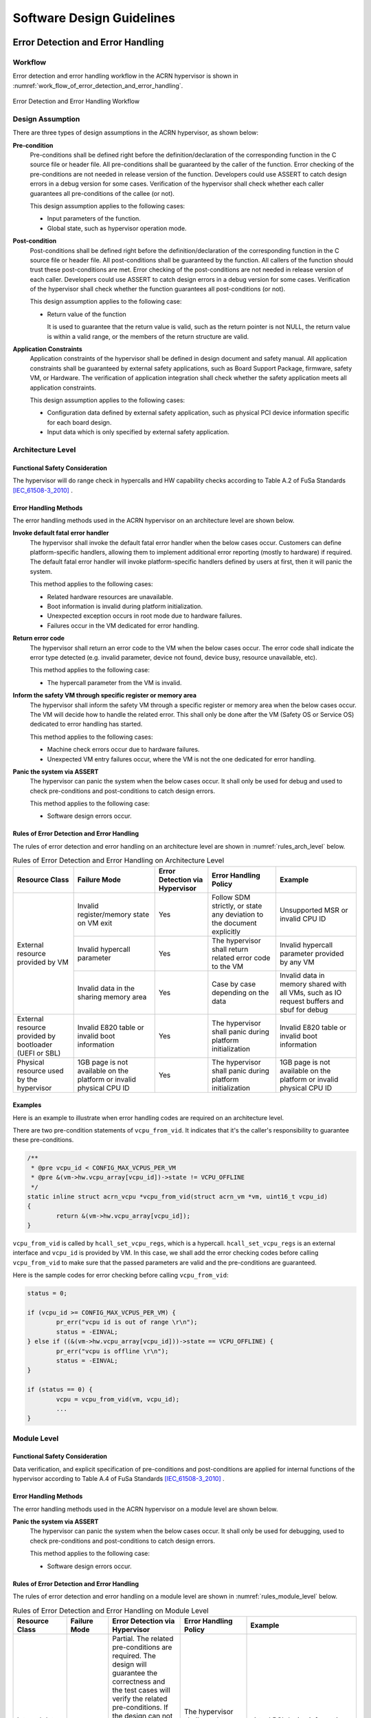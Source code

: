 .. _sw_design_guidelines:

Software Design Guidelines
##########################

Error Detection and Error Handling
**********************************

Workflow
========

Error detection and error handling workflow in the ACRN hypervisor is shown in
:numref:`work_flow_of_error_detection_and_error_handling`.

.. figure:: images/work_flow_of_error_detection_and_error_handling.png
   :align: center
   :name: work_flow_of_error_detection_and_error_handling

   Error Detection and Error Handling Workflow


Design Assumption
=================

There are three types of design assumptions in the ACRN hypervisor, as shown
below:

**Pre-condition**
  Pre-conditions shall be defined right before the definition/declaration of
  the corresponding function in the C source file or header file.
  All pre-conditions shall be guaranteed by the caller of the function.
  Error checking of the pre-conditions are not needed in release version of the
  function. Developers could use ASSERT to catch design errors in a debug
  version for some cases. Verification of the hypervisor shall check whether
  each caller guarantees all pre-conditions of the callee (or not).

  This design assumption applies to the following cases:

  - Input parameters of the function.
  - Global state, such as hypervisor operation mode.

**Post-condition**
  Post-conditions shall be defined right before the definition/declaration of
  the corresponding function in the C source file or header file.
  All post-conditions shall be guaranteed by the function. All callers of the
  function should trust these post-conditions are met.
  Error checking of the post-conditions are not needed in release version of
  each caller. Developers could use ASSERT to catch design errors in a debug
  version for some cases. Verification of the hypervisor shall check whether the
  function guarantees all post-conditions (or not).

  This design assumption applies to the following case:

  - Return value of the function

    It is used to guarantee that the return value is valid, such as the return
    pointer is not NULL, the return value is within a valid range, or the
    members of the return structure are valid.


**Application Constraints**
  Application constraints of the hypervisor shall be defined in design document
  and safety manual.
  All application constraints shall be guaranteed by external safety
  applications, such as Board Support Package, firmware, safety VM, or Hardware.
  The verification of application integration shall check whether the safety
  application meets all application constraints.

  This design assumption applies to the following cases:

  - Configuration data defined by external safety application, such as physical
    PCI device information specific for each board design.

  - Input data which is only specified by external safety application.


Architecture Level
==================

Functional Safety Consideration
-------------------------------

The hypervisor will do range check in hypercalls and HW capability checks
according to Table A.2 of FuSa Standards [IEC_61508-3_2010]_ .

Error Handling Methods
----------------------

The error handling methods used in the ACRN hypervisor on an architecture level
are shown below.

**Invoke default fatal error handler**
  The hypervisor shall invoke the default fatal error handler when the below
  cases occur. Customers can define platform-specific handlers, allowing them to
  implement additional error reporting (mostly to hardware) if required. The
  default fatal error handler will invoke platform-specific handlers defined by
  users at first, then it will panic the system.

  This method applies to the following cases:

  - Related hardware resources are unavailable.
  - Boot information is invalid during platform initialization.
  - Unexpected exception occurs in root mode due to hardware failures.
  - Failures occur in the VM dedicated for error handling.

**Return error code**
  The hypervisor shall return an error code to the VM when the below cases
  occur. The error code shall indicate the error type detected (e.g. invalid
  parameter, device not found, device busy, resource unavailable, etc).

  This method applies to the following case:

  - The hypercall parameter from the VM is invalid.

**Inform the safety VM through specific register or memory area**
  The hypervisor shall inform the safety VM through a specific register or
  memory area when the below cases occur. The VM will decide how to handle the
  related error. This shall only be done after the VM (Safety OS or Service OS)
  dedicated to error handling has started.

  This method applies to the following cases:

  - Machine check errors occur due to hardware failures.

  - Unexpected VM entry failures occur, where the VM is not the one dedicated
    for error handling.

**Panic the system via ASSERT**
  The hypervisor can panic the system when the below cases occur. It shall
  only be used for debug and used to check pre-conditions and post-conditions
  to catch design errors.

  This method applies to the following case:

  - Software design errors occur.


Rules of Error Detection and Error Handling
-------------------------------------------

The rules of error detection and error handling on an architecture level are
shown in :numref:`rules_arch_level` below.

.. table:: Rules of Error Detection and Error Handling on Architecture Level
   :align: center
   :widths: auto
   :name: rules_arch_level

   +--------------------+-------------------------+--------------+---------------------------+-------------------------+
   | Resource Class     | Failure Mode            | Error        | Error Handling Policy     | Example                 |
   |                    |                         | Detection    |                           |                         |
   |                    |                         | via          |                           |                         |
   |                    |                         | Hypervisor   |                           |                         |
   +====================+=========================+==============+===========================+=========================+
   | External resource  | Invalid register/memory | Yes          | Follow SDM strictly, or   | Unsupported MSR         |
   | provided by VM     | state on VM exit        |              | state any deviation to the| or invalid CPU ID       |
   |                    |                         |              | document explicitly       |                         |
   |                    +-------------------------+--------------+---------------------------+-------------------------+
   |                    | Invalid hypercall       | Yes          | The hypervisor shall      | Invalid hypercall       |
   |                    | parameter               |              | return related error code | parameter provided by   |
   |                    |                         |              | to the VM                 | any VM                  |
   |                    +-------------------------+--------------+---------------------------+-------------------------+
   |                    | Invalid data in the     | Yes          | Case by case depending    | Invalid data in memory  |
   |                    | sharing memory area     |              | on the data               | shared with all VMs,    |
   |                    |                         |              |                           | such as IO request      |
   |                    |                         |              |                           | buffers and sbuf for    |
   |                    |                         |              |                           | debug                   |
   +--------------------+-------------------------+--------------+---------------------------+-------------------------+
   | External resource  | Invalid E820 table or   | Yes          | The hypervisor shall      | Invalid E820 table or   |
   | provided by        | invalid boot information|              | panic during platform     | invalid boot information|
   | bootloader         |                         |              | initialization            |                         |
   | (UEFI or SBL)      |                         |              |                           |                         |
   +--------------------+-------------------------+--------------+---------------------------+-------------------------+
   | Physical resource  | 1GB page is not         | Yes          | The hypervisor shall      | 1GB page is not         |
   | used by the        | available on the        |              | panic during platform     | available on the        |
   | hypervisor         | platform or invalid     |              | initialization            | platform or invalid     |
   |                    | physical CPU ID         |              |                           | physical CPU ID         |
   +--------------------+-------------------------+--------------+---------------------------+-------------------------+


Examples
--------

Here is an example to illustrate when error handling codes are required on
an architecture level.

There are two pre-condition statements of ``vcpu_from_vid``. It indicates that
it's the caller's responsibility to guarantee these pre-conditions.

.. code-block:: c

  /**
   * @pre vcpu_id < CONFIG_MAX_VCPUS_PER_VM
   * @pre &(vm->hw.vcpu_array[vcpu_id])->state != VCPU_OFFLINE
   */
  static inline struct acrn_vcpu *vcpu_from_vid(struct acrn_vm *vm, uint16_t vcpu_id)
  {
          return &(vm->hw.vcpu_array[vcpu_id]);
  }

``vcpu_from_vid`` is called by ``hcall_set_vcpu_regs``, which is a hypercall.
``hcall_set_vcpu_regs`` is an external interface and ``vcpu_id`` is provided by
VM. In this case, we shall add the error checking codes before calling
``vcpu_from_vid`` to make sure that the passed parameters are valid and the
pre-conditions are guaranteed.

Here is the sample codes for error checking before calling ``vcpu_from_vid``:

.. code-block:: c

  status = 0;

  if (vcpu_id >= CONFIG_MAX_VCPUS_PER_VM) {
          pr_err("vcpu id is out of range \r\n");
          status = -EINVAL;
  } else if ((&(vm->hw.vcpu_array[vcpu_id]))->state == VCPU_OFFLINE) {
          pr_err("vcpu is offline \r\n");
          status = -EINVAL;
  }

  if (status == 0) {
          vcpu = vcpu_from_vid(vm, vcpu_id);
          ...
  }


Module Level
============

Functional Safety Consideration
-------------------------------

Data verification, and explicit specification of pre-conditions and post-conditions
are applied for internal functions of the hypervisor according to Table A.4 of
FuSa Standards [IEC_61508-3_2010]_ .

Error Handling Methods
----------------------

The error handling methods used in the ACRN hypervisor on a module level are
shown below.

**Panic the system via ASSERT**
  The hypervisor can panic the system when the below cases occur. It shall
  only be used for debugging, used to check pre-conditions and post-conditions
  to catch design errors.

  This method applies to the following case:

  - Software design errors occur.


Rules of Error Detection and Error Handling
-------------------------------------------

The rules of error detection and error handling on a module level are shown in
:numref:`rules_module_level` below.

.. table:: Rules of Error Detection and Error Handling on Module Level
   :align: center
   :widths: auto
   :name: rules_module_level

   +--------------------+-----------+----------------------------+---------------------------+-------------------------+
   | Resource Class     | Failure   | Error Detection via        | Error Handling Policy     | Example                 |
   |                    | Mode      | Hypervisor                 |                           |                         |
   +====================+===========+============================+===========================+=========================+
   | Internal data of   | N/A       | Partial.                   | The hypervisor shall use  | virtual PCI device      |
   | the hypervisor     |           | The related pre-conditions | the internal resource/data| information, defined    |
   |                    |           | are required.              | directly.                 | with array 'pci_vdevs[]'|
   |                    |           | The design will guarantee  |                           | through static          |
   |                    |           | the correctness and the    |                           | allocation.             |
   |                    |           | test cases will verify the |                           |                         |
   |                    |           | related pre-conditions.    |                           |                         |
   |                    |           | If the design can not      |                           |                         |
   |                    |           | guarantee the correctness, |                           |                         |
   |                    |           | the related error handling |                           |                         |
   |                    |           | codes need to be added.    |                           |                         |
   |                    |           | Note: Some examples of     |                           |                         |
   |                    |           | pre-conditions are listed, |                           |                         |
   |                    |           | like non-empty array, valid|                           |                         |
   |                    |           | array size and non-null    |                           |                         |
   |                    |           | pointer.                   |                           |                         |
   +--------------------+-----------+----------------------------+---------------------------+-------------------------+
   | Configuration data | Corrupted | No.                        | The bootloader initializes| 'vm_config->pci_ptdevs' |
   | of the VM          | VM config | The related pre-conditions | hypervisor (including     | is configured           |
   |                    |           | are required.              | code, data, and bss) and  | statically.             |
   |                    |           | Note: VM configuration data| verifies the integrity of |                         |
   |                    |           | are auto generated based on| hypervisor image in which |                         |
   |                    |           | different board configs,   | VM configurations are.    |                         |
   |                    |           | they are defined           | Thus hypervisor does not  |                         |
   |                    |           | as static structure.       | need any additional       |                         |
   |                    |           |                            | mechanism.                |                         |
   +--------------------+-----------+----------------------------+---------------------------+-------------------------+
   | Configuration data | N/A       | No.                        | The hypervisor shall use  | The maximum number of   |
   | of the hypervisor  |           | The related pre-conditions | the internal resource/data| PCI devices in the VM,  |
   |                    |           | are required.              | directly.                 | defined with            |
   |                    |           | The design will guarantee  |                           | CONFIG_MAX_PCI_DEV_NUM  |
   |                    |           | the correctness and this   |                           | through configuration.  |
   |                    |           | shall be verified manually.|                           |                         |
   +--------------------+-----------+----------------------------+---------------------------+-------------------------+


Examples
--------

Here are some examples to illustrate when error handling codes are required on
a module level.

**Example_1: Analyze the function 'partition_mode_vpci_init'**

.. code-block:: c

  /**
   * @pre vm != NULL
   * @pre vm->vpci->pci_vdev_cnt <= CONFIG_MAX_PCI_DEV_NUM
   */
  static int32_t partition_mode_vpci_init(const struct acrn_vm *vm)
  {
          struct acrn_vpci *vpci = (struct acrn_vpci *)&(vm->vpci);
          struct pci_vdev *vdev;
          struct acrn_vm_config *vm_config = get_vm_config(vm->vm_id);
          struct acrn_vm_pci_ptdev_config *ptdev_config;
          uint32_t i;

          vpci->pci_vdev_cnt = vm_config->pci_ptdev_num;

          for (i = 0U; i < vpci->pci_vdev_cnt; i++) {
                  vdev = &vpci->pci_vdevs[i];
                  vdev->vpci = vpci;
                  ptdev_config = &vm_config->pci_ptdevs[i];
                  vdev->vbdf.value = ptdev_config->vbdf.value;

                  if (vdev->vbdf.value != 0U) {
                          partition_mode_pdev_init(vdev, ptdev_config->pbdf);
                          vdev->ops = &pci_ops_vdev_pt;
                  } else {
                          vdev->ops = &pci_ops_vdev_hostbridge;
                  }

                  if (vdev->ops->init != NULL) {
                          if (vdev->ops->init(vdev) != 0) {
                                  pr_err("%s() failed at PCI device (vbdf %x)!",
                                          __func__, vdev->vbdf);
                          }
                  }
          }

          return 0;
  }

``get_vm_config`` is called by ``partition_mode_vpci_init``.
There are one pre-condition and two post-conditions of ``get_vm_config``.
It indicates that the caller of ``get_vm_config`` shall guarantee these
pre-conditions and ``get_vm_config`` itself shall guarantee the post-condition.

.. code-block:: c

  /**
   * @pre vm_id < CONFIG_MAX_VM_NUM
   * @post retval != NULL
   * @post retval->pci_ptdev_num <= MAX_PCI_DEV_NUM
   */
  struct acrn_vm_config *get_vm_config(uint16_t vm_id)
  {
          return &vm_configs[vm_id];
  }

**Question_1: Is error checking required for 'vm_config'?**

No. Because 'vm_config' is getting data from ``get_vm_config`` and the
post-condition of ``get_vm_config`` guarantees that the return value is not NULL.


**Question_2: Is error checking required for 'vdev'?**

No. Here are the reasons:

a) The pre-condition of ``partition_mode_vpci_init`` guarantees that 'vm' is not
   NULL. It indicates that 'vpci' is not NULL. Since 'vdev' is getting data from
   the array 'pci_vdevs[]' via indexing, 'vdev' is not NULL as long as the index
   is valid.

b) The post-condition of ``get_vm_config`` guarantees that 'vpci->pci_vdev_cnt'
   is less than or equal to 'CONFIG_MAX_PCI_DEV_NUM', which is the array size of
   'pci_vdevs[]'. It indicates that the index used to get 'vdev' is always
   valid.

Given the two reasons above, 'vdev' is always not NULL. So, the error checking
codes are not required for 'vdev'.


**Question_3: Is error checking required for 'ptdev_config'?**

No. 'ptdev_config' is getting data from the array 'pci_vdevs[]', which is the
physical PCI device information coming from Board Support Package and firmware.
For physical PCI device information, the related application constraints
shall be defined in the design document or safety manual. For debug purpose,
developers could use ASSERT here to catch the Board Support Package or firmware
failures, which does not guarantee these application constraints.


**Question_4: Is error checking required for 'vdev->ops->init'?**

No. Here are the reasons:

a) Question_2 proves that 'vdev' is always not NULL.

b) 'vdev->ops' is fully initialized before 'vdev->ops->init' is called.

Given the two reasons above, 'vdev->ops->init' is always not NULL. So, the error
checking codes are not required for 'vdev->ops->init'.


**Question_5: How to handle the case when 'vdev->ops->init(vdev)' returns non-zero?**

This case indicates that the initialization of specific virtual device fails.
Investigation has to be done to figure out the root-cause. Default fatal error
handler shall be invoked here if it is caused by a hardware failure or invalid
boot information.


**Example_2: Analyze the function 'partition_mode_vpci_deinit'**

.. code-block:: c

  /**
   * @pre vdev != NULL
   * @pre vm->vpci->pci_vdev_cnt <= CONFIG_MAX_PCI_DEV_NUM
   */
  static void partition_mode_vpci_deinit(const struct acrn_vm *vm)
  {
          struct pci_vdev *vdev;
          uint32_t i;

          for (i = 0U; i < vm->vpci.pci_vdev_cnt; i++) {
                  vdev = (struct pci_vdev *) &(vm->vpci.pci_vdevs[i]);
                  if ((vdev->ops != NULL) && (vdev->ops->deinit != NULL)) {
                          if (vdev->ops->deinit(vdev) != 0) {
                                  pr_err("vdev->ops->deinit failed!");
                          }
                  }
                  /* TODO: implement the deinit of 'vdev->ops' */
          }
  }


**Question_6: Is error checking required for 'vdev->ops' and 'vdev->ops->init'?**

Yes. Because 'vdev->ops' and 'vdev->ops->init' can not be guaranteed to be
not NULL. If the VM called ``partition_mode_vpci_deinit`` twice, it may be NULL.


Module Level Configuration Design Guidelines
********************************************

Design Goals
============

There are two goals for module level configuration design, as shown below:

a) In order to make the hypervisor more flexible, one source code and binary
   is preferred for different platforms with different configurations;

b) If one module is not used by a specific project, the module source code is
   treated as dead code. The effort to configure it in/out shall be minimized.


Hypervisor Operation Modes
==========================

The hypervisor operation modes are shown in
:numref:`hypervisor_operation_modes` below.

.. table:: Hypervisor Operation Modes
   :align: center
   :widths: 10 10 50
   :name: hypervisor_operation_modes

   +-------------+-----------+------------------------------------------------------------------------------+
   | Operation   | Sub-modes | Description                                                                  |
   | Modes       |           |                                                                              |
   +=============+===========+==============================================================================+
   | INIT mode   | DETECT    | The hypervisor detects firmware, detects hardware resource, and reads        |
   |             | mode      | configuration data.                                                          |
   |             +-----------+------------------------------------------------------------------------------+
   |             | STARTUP   | The hypervisor initializes hardware resources, creates virtual resources like|
   |             | mode      | VCPU and VM, and executes VMLAUNCH instruction(the very first VM entry).     |
   +-------------+-----------+------------------------------------------------------------------------------+
   | OPERATIONAL | N/A       | After the first VM entry, the hypervisor runs in VMX root mode and guest OS  |
   | mode        |           | runs in VMX non-root mode.                                                   |
   +-------------+-----------+------------------------------------------------------------------------------+
   | TERMINATION | N/A       | If any fatal error is detected, the hypervisor will enter TERMINATION mode.  |
   | mode        |           | In this mode, a default fatal error handler will be invoked to handle the    |
   |             |           | fatal error.                                                                 |
   +-------------+-----------+------------------------------------------------------------------------------+


Configurable Module Properties
==============================

The properties of configurable modules are shown below:

- The functionality of the module depends on platform configurations;
- Corresponding platform configurations can be detected in DETECT mode;
- The module APIs shall be configured in DETECT mode;
- The module APIs shall be used in modes other than DETECT mode.

Platform configurations include:

- Features depending on hardware or firmware
- Configuration data provided by firmware
- Configuration data provided by BSP


Design Rules
============

The module level configuration design rules are shown below:

1. The platform configurations shall be detectable by hypervisor in DETECT mode;

2. Configurable module APIs shall be abstracted as operations which are
   implemented through a set of function pointers in the operations data
   structure;

3. Every function pointer in the operations data structure shall be instantiated
   as one module API in DETECT mode and the API is allowed to be implemented as
   empty function for some specific configurations;

4. The operations data structure shall be read-only in STARTUP mode, OPERATIONAL
   mode, and TERMINATION mode;

5. The configurable module shall only be accessed via APIs in the operations
   data structure in STARTUP mode or OPERATIONAL mode;

6. In order to guarantee that the function pointer in the operations data
   structure is dereferenced after it has been instantiated, the pre-condition
   shall be added for the function which deferences the function pointer,
   instead of checking the pointer for NULL.

.. note:: The third rule shall be double checked during code review.

Use Cases
=========

The following table shows some use cases of module level configuration design:

.. list-table:: Module Level Configuration Design Use Cases
   :widths: 10 25 20
   :header-rows: 1

   * - **Platform Configuration**
     - **Configurable Module**
     - **Prerequisite**

   * - Features depending on hardware or firmware
     - This module is used to virtualize part of LAPIC functionalities.
       It can be done via APICv or software emulation depending on CPU
       capabilities.
       For example, KBL NUC doesn't support virtual-interrupt delivery, while
       other platforms support it.
     - If a function pointer is used, the prerequisite is
       "hv_operation_mode == OPERATIONAL".

   * - Configuration data provided by firmware
     - This module is used to interact with firmware (UEFI or SBL), and the
       configuration data is provided by firmware.
       For example, UP2 uses SBL and KBL NUC uses UEFI.
     - If a function pointer is used, the prerequisite is
       "hv_operation_mode != DETECT".

   * - Configuration data provided by BSP
     - This module is used to virtualize LAPIC, and the configuration data is
       provided by BSP.
       For example, some VMs use LAPIC pass-through and the other VMs use
       vLAPIC.
     - If a function pointer is used, the prerequisite is
       "hv_operation_mode == OPERATIONAL".

.. note:: Prerequisite is used to guarantee that the function pointer used for
   configuration is dereferenced after it has been instantiated.


Examples
========

Take the module for parsing boot information as an example to illustrate the
idea of module level configuration design.

.. figure:: images/boot_information_parsing_module.png
   :align: center
   :scale: 70 %
   :name: boot_information_parsing_module

   Boot Information Parsing Module


As shown in the source code below, 'struct firmware_operations' is an operations
data structure that contains a set of function pointers.
Different firmware may have different implementations:

- 'firmware_uefi_ops' is for UEFI platform;
- 'firmware_sbl_ops' is for SBL platform.


.. code-block:: c

  struct firmware_operations {
          void (*init)(void);
          uint64_t (*get_ap_trampoline)(void);
          void *(*get_rsdp)(void);
          void (*init_irq)(void);
          int32_t (*init_vm_boot_info)(struct acrn_vm *vm);
  };

  static struct firmware_operations firmware_uefi_ops = {
          .init = uefi_init,
          .get_ap_trampoline = uefi_get_ap_trampoline,
          .get_rsdp = uefi_get_rsdp,
          .init_irq = uefi_init_irq,
          .init_vm_boot_info = uefi_init_vm_boot_info,
  };

  static struct firmware_operations firmware_sbl_ops = {
          .init = sbl_init,
          .get_ap_trampoline = sbl_get_ap_trampoline,
          .get_rsdp = sbl_get_rsdp,
          .init_irq = sbl_init_irq,
          .init_vm_boot_info = sbl_init_vm_boot_info,
  };


'firmware_ops' is the operations set that is dereferenced and takes effect.

'init_firmware_operations' is called when the hypervisor is in DETECT mode and
'firmware_ops' is instantiated here to either 'firmware_uefi_ops' or
'firmware_sbl_ops' depending on the platform.

.. note:: All the other exported interfaces using 'firmware_ops' shall be called
   after the instantiation.


.. code-block:: c

  static struct firmware_operations *firmware_ops;

  struct firmware_operations* uefi_get_firmware_operations(void)
  {
          return &firmware_uefi_ops;
  }

  struct firmware_operations* sbl_get_firmware_operations(void)
  {
          return &firmware_sbl_ops;
  }

  void init_firmware_operations(void)
  {
          if (is_firmware_sbl()) {
                  firmware_ops = sbl_get_firmware_operations();
          } else {
                  firmware_ops = uefi_get_firmware_operations();
          }
  }


For example, when the hypervisor needs to initialize the VM boot information,
it calls 'firmware_init_vm_boot_info' and 'firmware_ops->init_vm_boot_info' is
dereferenced here with correct API being called.

.. code-block:: c

  /**
   * @pre firmware_ops->init_vm_boot_info != NULL
   */
  int32_t firmware_init_vm_boot_info(struct acrn_vm *vm)
  {
          return firmware_ops->init_vm_boot_info(vm);
  }


References
**********

.. [IEC_61508-3_2010] IEC 61508-3:2010, Functional safety of electrical/electronic/programmable electronic safety-related systems - Part 3: Software requirements
